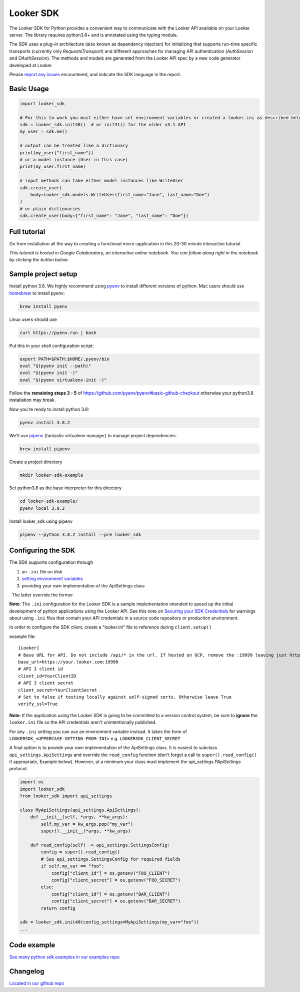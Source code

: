 ===========
Looker SDK
===========

The Looker SDK for Python provides a convenient way to communicate with the
Looker API available on your Looker server. The library requires python3.6+
and is annotated using the typing module.

The SDK uses a plug-in architecture (also known as dependency injection) for
initializing that supports run-time specific transports (currently only
`RequestsTransport`) and different approaches for managing API authentication
(`AuthSession` and `OAuthSession`). The methods and models are generated from
the Looker API spec by a new code generator developed at Looker.

Please `report any issues <https://github.com/looker-open-source/sdk-codegen/issues>`_
encountered, and indicate the SDK language in the report.

Basic Usage
===========
.. code-block:: python

    import looker_sdk

    # For this to work you must either have set environment variables or created a looker.ini as described below in "Configuring the SDK"
    sdk = looker_sdk.init40()  # or init31() for the older v3.1 API
    my_user = sdk.me()

    # output can be treated like a dictionary
    print(my_user["first_name"])
    # or a model instance (User in this case)
    print(my_user.first_name)

    # input methods can take either model instances like WriteUser
    sdk.create_user(
        body=looker_sdk.models.WriteUser(first_name="Jane", last_name="Doe")
    )
    # or plain dictionaries
    sdk.create_user(body={"first_name": "Jane", "last_name": "Doe"})

Full tutorial
=============
Go from installation all the way to creating a functional micro-application in this 20-30 minute interactive tutorial.

*This tutorial is hosted in Google Colaboratory, an interactive online notebook. You can follow along right in the notebook by clicking the button below.*

.. image:: https://colab.research.google.com/assets/colab-badge.svg
   :target: https://colab.research.google.com/github/looker-open-source/sdk-codegen/blob/main/python/python-sdk-tutorial.ipynb


Sample project setup
====================

Install python 3.8. We highly recommend using
`pyenv <https://github.com/pyenv/pyenv#installation>`_ to install
different versions of python. Mac users should use
`homebrew <https://brew.sh/>`_ to install pyenv:

.. code-block:: bash

    brew install pyenv

Linux users should use

.. code-block:: bash

    curl https://pyenv.run | bash

Put this in your shell configuration script:

.. code-block:: bash

    export PATH=$PATH:$HOME/.pyenv/bin
    eval "$(pyenv init --path)"
    eval "$(pyenv init -)"
    eval "$(pyenv virtualenv-init -)"

Follow the **remaining steps 3 - 5** of
https://github.com/pyenv/pyenv#basic-github-checkout otherwise your python3.8
installation may break.

Now you're ready to install python 3.8:

.. code-block:: bash

    pyenv install 3.8.2

We'll use `pipenv <https://docs.pipenv.org/en/latest/#install-pipenv-today>`_
(fantastic virtualenv manager) to manage project dependencies.

.. code-block:: bash

    brew install pipenv

Create a project directory

.. code-block:: bash

    mkdir looker-sdk-example

Set python3.8 as the base interpreter for this directory

.. code-block:: bash

    cd looker-sdk-example/
    pyenv local 3.8.2

Install looker_sdk using pipenv

.. code-block:: bash

    pipenv --python 3.8.2 install --pre looker_sdk


Configuring the SDK
===================

The SDK supports configuration through

1. an ``.ini`` file on disk
2. `setting environment variables <https://github.com/looker-open-source/sdk-codegen#environment-variable-configuration>`_
3. providing your own implementation of the ApiSettings class

. The latter override the former.

**Note**: The ``.ini`` configuration for the Looker SDK is a sample
implementation intended to speed up the initial development of python
applications using the Looker API. See this note on
`Securing your SDK Credentials <https://github.com/looker-open-source/sdk-codegen/blob/main/README.md#securing-your-sdk-credentials>`_
for warnings about using ``.ini`` files that contain your
API credentials in a source code repository or production environment.

In order to configure the SDK client, create a "looker.ini" file to reference
during ``client.setup()``

example file:

::

    [Looker]
    # Base URL for API. Do not include /api/* in the url. If hosted on GCP, remove the :19999 leaving just https://your.cloud.looker.com
    base_url=https://your.looker.com:19999
    # API 3 client id
    client_id=YourClientID
    # API 3 client secret
    client_secret=YourClientSecret
    # Set to false if testing locally against self-signed certs. Otherwise leave True
    verify_ssl=True

**Note**: If the application using the Looker SDK is going to be committed to a version control system, be sure to
**ignore** the ``looker.ini`` file so the API credentials aren't unintentionally published.

For any ``.ini`` setting you can use an environment variable instead. It takes the form of
``LOOKERSDK_<UPPERCASE-SETTING-FROM-INI>`` e.g. ``LOOKERSDK_CLIENT_SECRET``

A final option is to provide your own implementation of the ApiSettings class. It is easiest to subclass ``api_settings.ApiSettings`` and override the ``read_config`` function (don't forget a call to ``super().read_config()`` if appropriate, Example below). However, at a minimum your class must implement the `api_settings.PApiSettings` protocol.


.. code-block:: python

    import os
    import looker_sdk
    from looker_sdk import api_settings

    class MyApiSettings(api_settings.ApiSettings):
        def __init__(self, *args, **kw_args):
            self.my_var = kw_args.pop("my_var")
            super().__init__(*args, **kw_args)

        def read_config(self) -> api_settings.SettingsConfig:
            config = super().read_config()
            # See api_settings.SettingsConfig for required fields
            if self.my_var == "foo":
                config["client_id"] = os.getenv("FOO_CLIENT")
                config["client_secret"] = os.getenv("FOO_SECRET")
            else:
                config["client_id"] = os.getenv("BAR_CLIENT")
                config["client_secret"] = os.getenv("BAR_SECRET")
            return config

    sdk = looker_sdk.init40(config_settings=MyApiSettings(my_var="foo"))
    ...


Code example
============
`See many python sdk examples in our examples repo <https://github.com/looker-open-source/sdk-codegen/tree/main/examples/python>`_

Changelog
============
`Located in our github repo <https://github.com/looker-open-source/sdk-codegen/tree/main/python/CHANGELOG.md>`_
